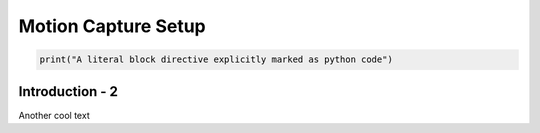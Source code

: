Motion Capture Setup
=========



.. code:: python

   print("A literal block directive explicitly marked as python code")



Introduction - 2 
-------

Another cool text